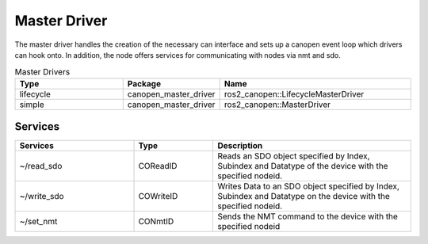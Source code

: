 Master Driver
=============

The master driver handles the creation of the necessary can interface and sets up a canopen event loop which drivers can hook onto.
In addition, the node offers services for communicating with nodes via nmt and sdo.

.. csv-table:: Master Drivers
   :header: Type, Package, Name
   :widths: 30, 20, 50

   lifecycle, canopen_master_driver, ros2_canopen::LifecycleMasterDriver
   simple, canopen_master_driver, ros2_canopen::MasterDriver


Services
--------

.. list-table::
  :widths: 30 20 50
  :header-rows: 1

  * - Services
    - Type
    - Description
  * - ~/read_sdo
    - COReadID
    - Reads an SDO object specified by Index, Subindex and Datatype of the device with the specified nodeid.
  * - ~/write_sdo
    - COWriteID
    - Writes Data to an SDO object specified by Index, Subindex and Datatype on the device with the specified nodeid.
  * - ~/set_nmt
    - CONmtID
    - Sends the NMT command to the device with the specified nodeid
